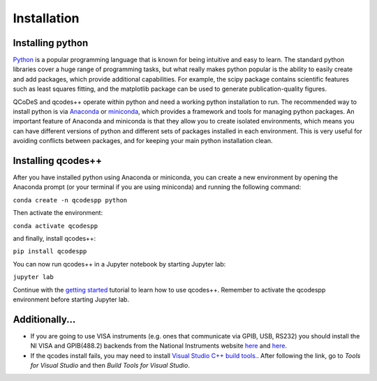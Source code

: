 Installation
============
Installing python
-----------------
`Python <https://en.wikipedia.org/wiki/Python_(programming_language)>`__ is a popular programming language that is known for being intuitive and easy to learn. The standard python libraries cover a huge range of programming tasks, but what really makes python popular is the ability to easily create and add packages, which provide additional capabilities. For example, the scipy package contains scientific features such as least squares fitting, and the matplotlib package can be used to generate publication-quality figures.

QCoDeS and qcodes++ operate within python and need a working python installation to run. The recommended way to install python is via `Anaconda <https://www.anaconda.com/products/distribution>`__ or `miniconda <https://docs.conda.io/en/latest/miniconda.html>`__, which provides a framework and tools for managing python packages. An important feature of Anaconda and miniconda is that they allow you to create isolated environments, which means you can have different versions of python and different sets of packages installed in each environment. This is very useful for avoiding conflicts between packages, and for keeping your main python installation clean.

Installing qcodes++
-------------------
After you have installed python using Anaconda or miniconda, you can create a new environment by opening the Anaconda prompt (or your terminal if you are using miniconda) and running the following command:

``conda create -n qcodespp python``

Then activate the environment:

``conda activate qcodespp``

and finally, install qcodes++:

``pip install qcodespp``

You can now run qcodes++ in a Jupyter notebook by starting Jupyter lab:

``jupyter lab``

Continue with the `getting started <dummy_measurements.html>`_ tutorial to learn how to use qcodes++.
Remember to activate the qcodespp environment before starting Jupyter lab.

Additionally...
---------------

- If you are going to use VISA instruments (e.g. ones that communicate via GPIB, USB, RS232) you should install the NI VISA and GPIB(488.2) backends from the National Instruments website `here <https://www.ni.com/en/support/downloads/drivers/download.ni-visa.html>`__ and `here <https://www.ni.com/en/support/downloads/drivers/download.ni-488-2.html>`__.

- If the qcodes install fails, you may need to install `Visual Studio C++ build tools. <https://visualstudio.microsoft.com/downloads/>`__. After following the link, go to *Tools for Visual Studio* and then *Build Tools for Visual Studio*.